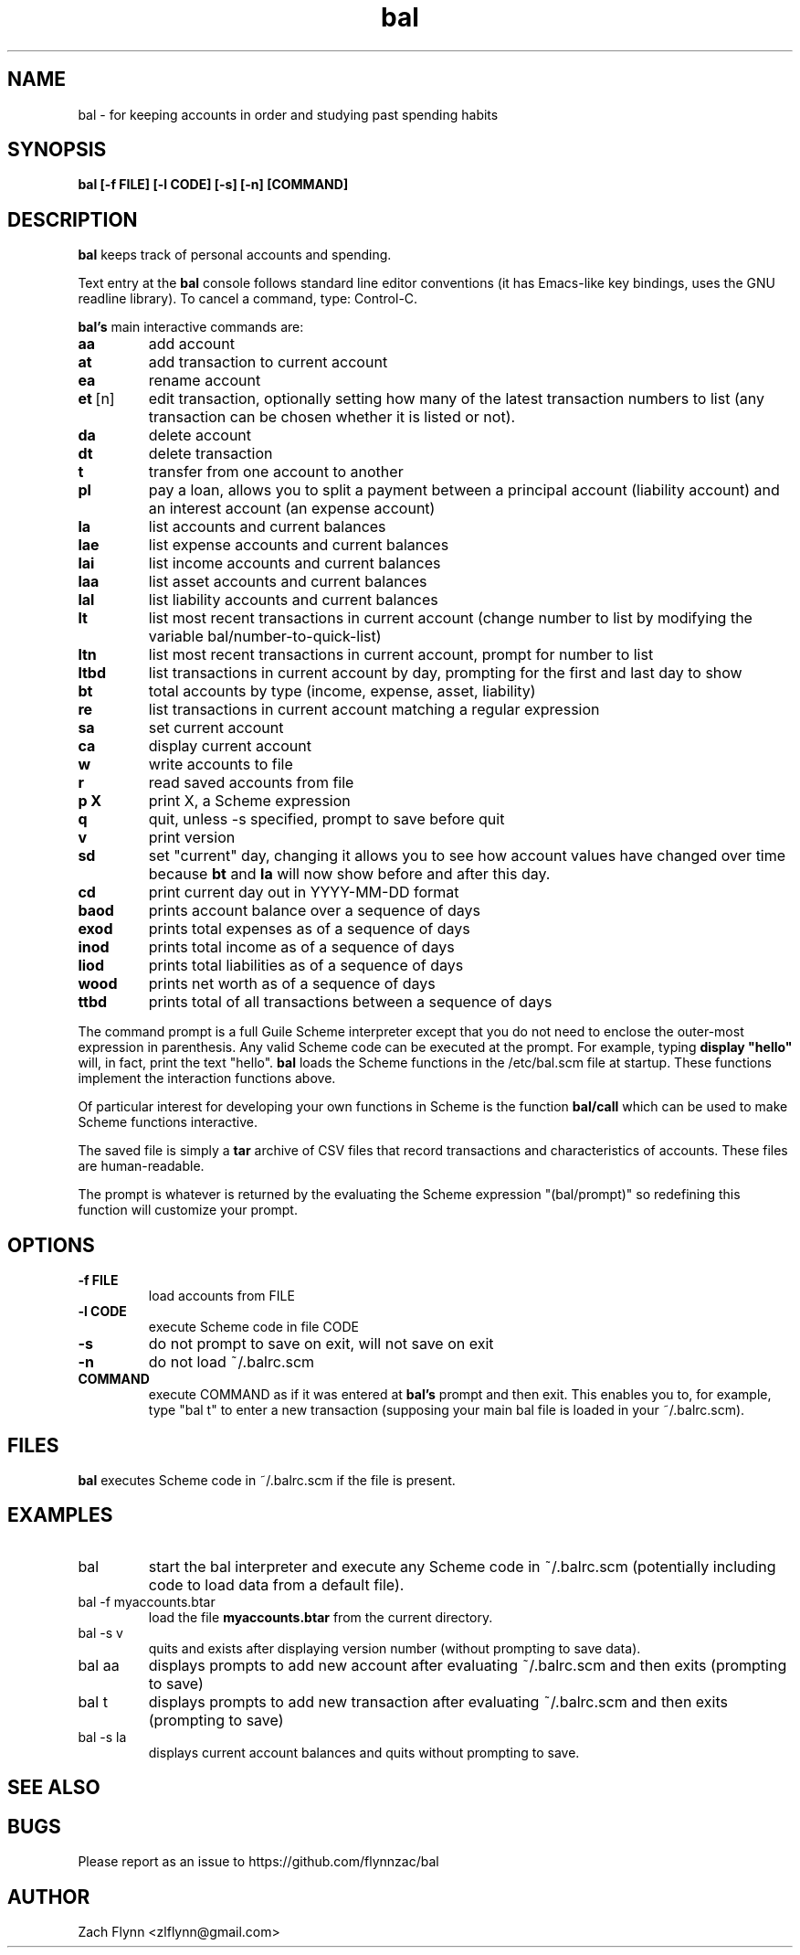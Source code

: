 .\" Copyright (C) Zach Flynn <zlflynn@gmail.com>, 2018  
.\" You may distribute this file under the terms of the FreeBSD Documentation License which is the text below:
\" FreeBSD Documentation License
\" Copyright 2018 Zach Flynn. All rights reserved.

\" Redistribution and use in source (Groff) and 'compiled' forms (SGML, HTML, PDF, PostScript, RTF and so forth) with or without modification, are permitted provided that the following conditions are met:

\" Redistributions of source code (Groff) must retain the above copyright notice, this list of conditions and the following disclaimer as the first lines of this file unmodified.

\" Redistributions in compiled form (transformed to other DTDs, converted to PDF, PostScript, RTF and other formats) must reproduce the above copyright notice, this list of conditions and the following disclaimer in the documentation and/or other materials provided with the distribution.

\" THIS DOCUMENTATION IS PROVIDED BY ZACH FLYNN "AS IS" AND ANY EXPRESS OR IMPLIED WARRANTIES, INCLUDING, BUT NOT LIMITED TO, THE IMPLIED WARRANTIES OF MERCHANTABILITY AND FITNESS FOR A PARTICULAR PURPOSE ARE DISCLAIMED. IN NO EVENT SHALL ZACH FLYNN BE LIABLE FOR ANY DIRECT, INDIRECT, INCIDENTAL, SPECIAL, EXEMPLARY, OR CONSEQUENTIAL DAMAGES (INCLUDING, BUT NOT LIMITED TO, PROCUREMENT OF SUBSTITUTE GOODS OR SERVICES; LOSS OF USE, DATA, OR PROFITS; OR BUSINESS INTERRUPTION) HOWEVER CAUSED AND ON ANY THEORY OF LIABILITY, WHETHER IN CONTRACT, STRICT LIABILITY, OR TORT (INCLUDING NEGLIGENCE OR OTHERWISE) ARISING IN ANY WAY OUT OF THE USE OF THIS DOCUMENTATION, EVEN IF ADVISED OF THE POSSIBILITY OF SUCH DAMAGE.

.TH bal 1 2018-10-26 
.SH NAME
bal \- for keeping accounts in order and studying past spending habits
.SH SYNOPSIS
.B bal [-f FILE] [-l CODE] [-s] [-n] [COMMAND]

.SH DESCRIPTION
.B bal
keeps track of personal accounts and spending.  

.LP
Text entry at the
.B bal
console follows standard line editor conventions (it has Emacs-like
key bindings, uses the GNU readline library). To cancel a
command, type: Control-C.


.B bal's
main interactive commands are:

.TP
.BR aa
add account
.TP
.BR at
add transaction to current account
.TP
.BR ea
rename account
.TP
.BR et\~ [n]
edit transaction, optionally setting how many of the latest transaction numbers to list (any transaction can be chosen whether it is listed or not).
.TP
.BR da
delete account
.TP
.BR dt
delete transaction
.TP
.BR t
transfer from one account to another
.TP
.BR pl
pay a loan, allows you to split a payment between a principal account (liability account) and an interest account (an expense account)
.TP
.BR la
list accounts and current balances
.TP
.BR lae
list expense accounts and current balances
.TP
.BR lai
list income accounts and current balances
.TP
.BR laa
list asset accounts and current balances
.TP
.BR lal
list liability accounts and current balances
.TP
.BR lt
list most recent transactions in current account (change number to list by modifying the variable bal/number-to-quick-list)
.TP
.BR ltn
list most recent transactions in current account, prompt for number to
list
.TP
.BR ltbd
list transactions in current account by day, prompting for the first and last day to show
.TP
.BR bt
total accounts by type (income, expense, asset, liability)
.TP
.BR re
list transactions in current account matching a regular expression
.TP
.BR sa
set current account
.TP
.BR ca
display current account
.TP
.BR w
write accounts to file
.TP
.BR r
read saved accounts from file
.TP
.BR p " " X
print X, a Scheme expression
.TP
.BR q
quit, unless -s specified, prompt to save before quit
.TP
.BR v
print version
.TP
.BR sd
set "current" day, changing it allows you to see how account values have changed over time because
.BR bt
and
.BR la
will now show before and after this day.
.TP
.BR cd
print current day out in YYYY-MM-DD format
.TP
.BR baod
prints account balance over a sequence of days
.TP
.BR exod
prints total expenses as of a sequence of days
.TP
.BR inod
prints total income as of a sequence of days
.TP
.BR liod
prints total liabilities as of a sequence of days
.TP
.BR wood
prints net worth as of a sequence of days
.TP
.BR ttbd
prints total of all transactions between a sequence of days
.LP
The command prompt is a full Guile Scheme interpreter except that you do not need to enclose the outer-most expression in parenthesis. Any valid Scheme code can be executed at the prompt.  For example, typing
.B display \(dqhello\(dq
will, in fact, print the text "hello".
.B bal
loads the Scheme functions in the /etc/bal.scm file at startup. These functions implement the interaction functions above.
.LP
Of particular interest for developing your own functions in Scheme is the function
.B bal/call
which can be used to make Scheme functions interactive.
.LP
The saved file is simply a
.B tar
archive of CSV files that record transactions and characteristics of accounts.  These files are human-readable.
.LP
The prompt is whatever is returned by the evaluating the Scheme expression "(bal/prompt)" so redefining this function will customize your prompt.
.SH OPTIONS
.TP
.BR \-f " " FILE
load accounts from FILE
.TP
.BR \-l " " CODE
execute Scheme code in file CODE
.TP
.BR \-s
do not prompt to save on exit, will not save on exit
.TP
.BR \-n
do not load ~/.balrc.scm
.TP
.BR COMMAND
execute COMMAND as if it was entered at
.B bal's
prompt and then exit.  This enables you to, for example, type "bal t" to enter a new transaction (supposing your main bal file is loaded in your ~/.balrc.scm).
.SH FILES
.B bal
executes Scheme code in ~/.balrc.scm if the file is present.
.SH EXAMPLES
.TP
bal
start the bal interpreter and execute any Scheme code in ~/.balrc.scm (potentially including code to load data from a default file).
.TP
bal -f myaccounts.btar
load the file 
.B myaccounts.btar
from the current directory.
.TP
bal -s v
quits and exists after displaying version number (without prompting to save data).
.TP
bal aa
displays prompts to add new account after evaluating ~/.balrc.scm and then exits (prompting to save)
.TP
bal t
displays prompts to add new transaction after evaluating ~/.balrc.scm and then exits (prompting to save)
.TP
bal -s la
displays current account balances and quits without prompting to save.
.SH "SEE ALSO"
.SH BUGS
.TP
Please report as an issue to https://github.com/flynnzac/bal
.SH AUTHOR
Zach Flynn <zlflynn@gmail.com>
